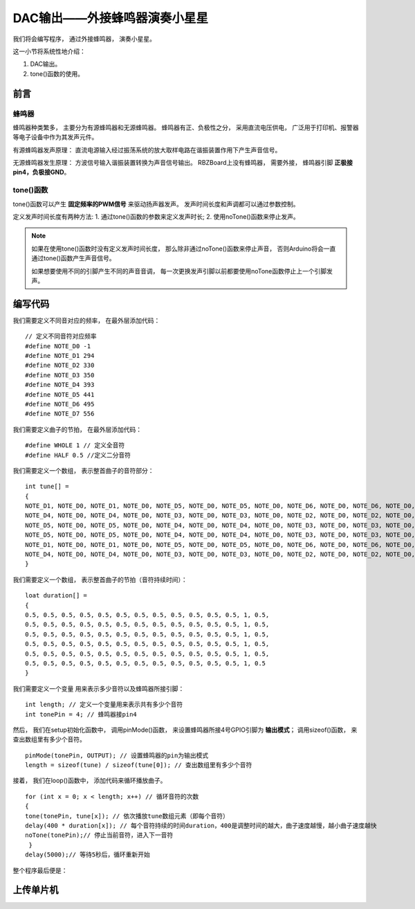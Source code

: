 .. _doc_tutorial_basic_04_buzzer:

DAC输出——外接蜂鸣器演奏小星星
============================

我们将会编写程序，
通过外接蜂鸣器，
演奏小星星。

这一小节将系统性地介绍：

1. DAC输出。
2. tone()函数的使用。

前言
~~~~~~~~~~~~~~~~~~~

蜂鸣器
------------------

蜂鸣器种类繁多，
主要分为有源蜂鸣器和无源蜂鸣器。
蜂鸣器有正、负极性之分，
采用直流电压供电，
广泛用于打印机、报警器等电子设备中作为其发声元件。

有源蜂鸣器发声原理：
直流电源输入经过振荡系统的放大取样电路在谐振装置作用下产生声音信号。

无源蜂鸣器发生原理：
方波信号输入谐振装置转换为声音信号输出。
RBZBoard上没有蜂鸣器，
需要外接，
蜂鸣器引脚 **正极接pin4，负极接GND**。

.. image:: assets/board_GND_PIN4.png


tone()函数
---------------------

tone()函数可以产生 **固定频率的PWM信号** 
来驱动扬声器发声。 
发声时间长度和声调都可以通过参数控制。

定义发声时间长度有两种方法:
1. 通过tone()函数的参数来定义发声时长;
2. 使用noTone()函数来停止发声。

.. note::
    如果在使用tone()函数时没有定义发声时间长度，
    那么除非通过noTone()函数来停止声音，
    否则Arduino将会一直通过tone()函数产生声音信号。

    如果想要使用不同的引脚产生不同的声音音调，
    每一次更换发声引脚以前都要使用noTone函数停止上一个引脚发声。


编写代码
~~~~~~~~~~~~~~~~~~~~~

我们需要定义不同音对应的频率，
在最外层添加代码：

::

    // 定义不同音符对应频率
    #define NOTE_D0 -1
    #define NOTE_D1 294
    #define NOTE_D2 330
    #define NOTE_D3 350
    #define NOTE_D4 393
    #define NOTE_D5 441
    #define NOTE_D6 495
    #define NOTE_D7 556 
    
我们需要定义曲子的节拍，
在最外层添加代码：

::

    #define WHOLE 1 // 定义全音符
    #define HALF 0.5 //定义二分音符
    

我们需要定义一个数组，
表示整首曲子的音符部分：

::

    int tune[] =
    {
    NOTE_D1, NOTE_D0, NOTE_D1, NOTE_D0, NOTE_D5, NOTE_D0, NOTE_D5, NOTE_D0, NOTE_D6, NOTE_D0, NOTE_D6, NOTE_D0, NOTE_D5, NOTE_D0, // Twinkle, twinkle, little star
    NOTE_D4, NOTE_D0, NOTE_D4, NOTE_D0, NOTE_D3, NOTE_D0, NOTE_D3, NOTE_D0, NOTE_D2, NOTE_D0, NOTE_D2, NOTE_D0, NOTE_D1, NOTE_D0, // How I wonder what you are!
    NOTE_D5, NOTE_D0, NOTE_D5, NOTE_D0, NOTE_D4, NOTE_D0, NOTE_D4, NOTE_D0, NOTE_D3, NOTE_D0, NOTE_D3, NOTE_D0, NOTE_D2, NOTE_D0, // Up above the world so high,
    NOTE_D5, NOTE_D0, NOTE_D5, NOTE_D0, NOTE_D4, NOTE_D0, NOTE_D4, NOTE_D0, NOTE_D3, NOTE_D0, NOTE_D3, NOTE_D0, NOTE_D2, NOTE_D0, // Like a diamond in the sky.
    NOTE_D1, NOTE_D0, NOTE_D1, NOTE_D0, NOTE_D5, NOTE_D0, NOTE_D5, NOTE_D0, NOTE_D6, NOTE_D0, NOTE_D6, NOTE_D0, NOTE_D5, NOTE_D0, //Twinkle, twinkle, little star
    NOTE_D4, NOTE_D0, NOTE_D4, NOTE_D0, NOTE_D3, NOTE_D0, NOTE_D3, NOTE_D0, NOTE_D2, NOTE_D0, NOTE_D2, NOTE_D0, NOTE_D1, NOTE_D0  //How I wonder what you are!
    }

我们需要定义一个数组，
表示整首曲子的节拍（音符持续时间）：

::

    loat duration[] =
    {
    0.5, 0.5, 0.5, 0.5, 0.5, 0.5, 0.5, 0.5, 0.5, 0.5, 0.5, 0.5, 1, 0.5,
    0.5, 0.5, 0.5, 0.5, 0.5, 0.5, 0.5, 0.5, 0.5, 0.5, 0.5, 0.5, 1, 0.5,
    0.5, 0.5, 0.5, 0.5, 0.5, 0.5, 0.5, 0.5, 0.5, 0.5, 0.5, 0.5, 1, 0.5, 
    0.5, 0.5, 0.5, 0.5, 0.5, 0.5, 0.5, 0.5, 0.5, 0.5, 0.5, 0.5, 1, 0.5, 
    0.5, 0.5, 0.5, 0.5, 0.5, 0.5, 0.5, 0.5, 0.5, 0.5, 0.5, 0.5, 1, 0.5,
    0.5, 0.5, 0.5, 0.5, 0.5, 0.5, 0.5, 0.5, 0.5, 0.5, 0.5, 0.5, 1, 0.5
    }


我们需要定义一个变量
用来表示多少音符以及蜂鸣器所接引脚：

::

    int length; // 定义一个变量用来表示共有多少个音符
    int tonePin = 4; // 蜂鸣器接pin4

然后，
我们在setup初始化函数中，
调用pinMode()函数，
来设置蜂鸣器所接4号GPIO引脚为 **输出模式**；
调用sizeof()函数，
来查出数组里有多少个音符。

::

    pinMode(tonePin, OUTPUT); // 设置蜂鸣器的pin为输出模式
    length = sizeof(tune) / sizeof(tune[0]); // 查出数组里有多少个音符

接着，
我们在loop()函数中，
添加代码来循环播放曲子。

::

    for (int x = 0; x < length; x++) // 循环音符的次数
    {
    tone(tonePin, tune[x]); // 依次播放tune数组元素（即每个音符）
    delay(400 * duration[x]); // 每个音符持续的时间duration，400是调整时间的越大，曲子速度越慢，越小曲子速度越快
    noTone(tonePin);// 停止当前音符，进入下一音符
     }
    delay(5000);// 等待5秒后，循环重新开始


整个程序最后便是：

.. code-block:: arduino
    :linenos:

    // 定义不同音符对应频率
    #define NOTE_D0 -1
    #define NOTE_D1 294
    #define NOTE_D2 330
    #define NOTE_D3 350
    #define NOTE_D4 393
    #define NOTE_D5 441
    #define NOTE_D6 495
    #define NOTE_D7 556
 
    #define WHOLE 1 // 定义全音符
    #define HALF 0.5 // 定义二分音符

    // 整首曲子的音符部分
    int tune[] =
    {
    NOTE_D1, NOTE_D0, NOTE_D1, NOTE_D0, NOTE_D5, NOTE_D0, NOTE_D5, NOTE_D0, NOTE_D6, NOTE_D0, NOTE_D6, NOTE_D0, NOTE_D5, NOTE_D0, // Twinkle, twinkle, little star
    NOTE_D4, NOTE_D0, NOTE_D4, NOTE_D0, NOTE_D3, NOTE_D0, NOTE_D3, NOTE_D0, NOTE_D2, NOTE_D0, NOTE_D2, NOTE_D0, NOTE_D1, NOTE_D0, // How I wonder what you are!
    NOTE_D5, NOTE_D0, NOTE_D5, NOTE_D0, NOTE_D4, NOTE_D0, NOTE_D4, NOTE_D0, NOTE_D3, NOTE_D0, NOTE_D3, NOTE_D0, NOTE_D2, NOTE_D0, // Up above the world so high,
    NOTE_D5, NOTE_D0, NOTE_D5, NOTE_D0, NOTE_D4, NOTE_D0, NOTE_D4, NOTE_D0, NOTE_D3, NOTE_D0, NOTE_D3, NOTE_D0, NOTE_D2, NOTE_D0, // Like a diamond in the sky.
    NOTE_D1, NOTE_D0, NOTE_D1, NOTE_D0, NOTE_D5, NOTE_D0, NOTE_D5, NOTE_D0, NOTE_D6, NOTE_D0, NOTE_D6, NOTE_D0, NOTE_D5, NOTE_D0, //Twinkle, twinkle, little star
    NOTE_D4, NOTE_D0, NOTE_D4, NOTE_D0, NOTE_D3, NOTE_D0, NOTE_D3, NOTE_D0, NOTE_D2, NOTE_D0, NOTE_D2, NOTE_D0, NOTE_D1, NOTE_D0  //How I wonder what you are!
    }

    // 整首曲子的节拍
    loat duration[] =
    {
    0.5, 0.5, 0.5, 0.5, 0.5, 0.5, 0.5, 0.5, 0.5, 0.5, 0.5, 0.5, 1, 0.5,
    0.5, 0.5, 0.5, 0.5, 0.5, 0.5, 0.5, 0.5, 0.5, 0.5, 0.5, 0.5, 1, 0.5,
    0.5, 0.5, 0.5, 0.5, 0.5, 0.5, 0.5, 0.5, 0.5, 0.5, 0.5, 0.5, 1, 0.5, 
    0.5, 0.5, 0.5, 0.5, 0.5, 0.5, 0.5, 0.5, 0.5, 0.5, 0.5, 0.5, 1, 0.5, 
    0.5, 0.5, 0.5, 0.5, 0.5, 0.5, 0.5, 0.5, 0.5, 0.5, 0.5, 0.5, 1, 0.5,
    0.5, 0.5, 0.5, 0.5, 0.5, 0.5, 0.5, 0.5, 0.5, 0.5, 0.5, 0.5, 1, 0.5
    }

    int length; // 定义一个变量用来表示共有多少个音符
    int tonePin = 4; // 蜂鸣器接pin4

    void setup()
    {
    pinMode(tonePin, OUTPUT); // 设置蜂鸣器的pin为输出模式
    length = sizeof(tune) / sizeof(tune[0]); // 查出数组里有多少个音符
    }

    void loop()
    {
        for (int x = 0; x < length; x++) // 循环音符的次数
        {
        tone(tonePin, tune[x]); // 依次播放tune数组元素（即每个音符）
        delay(400 * duration[x]); // 每个音符持续的时间duration，400是调整时间的越大，曲子速度越慢，越小曲子速度越快
        noTone(tonePin);// 停止当前音符，进入下一音符
        }
    delay(5000);// 等待5秒后，循环重新开始
    }



上传单片机
~~~~~~~~~~~~~~~~~~~~~

 
